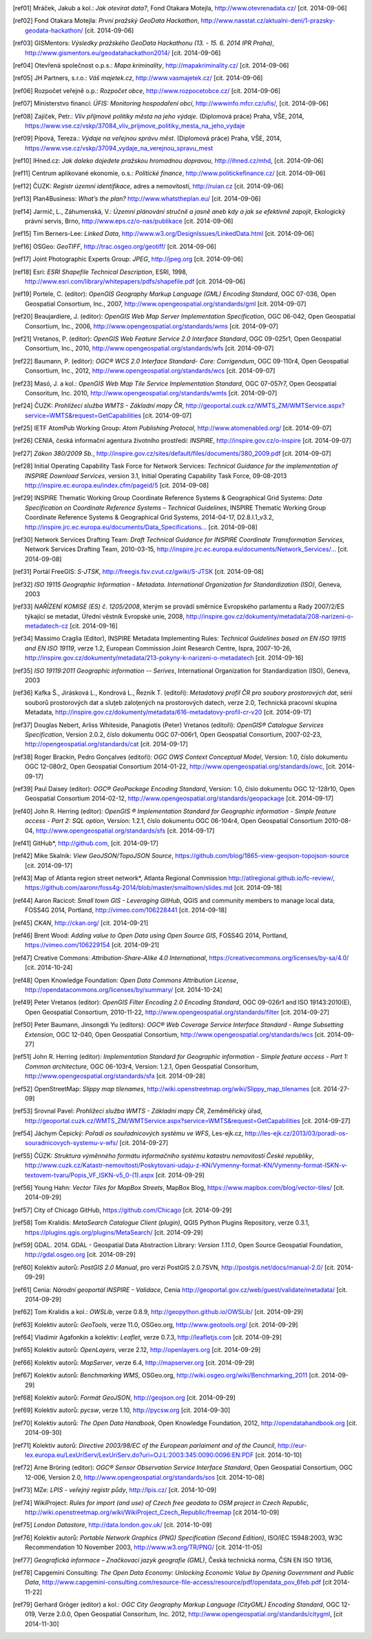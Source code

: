.. only:: html

          Odkazy a literatura
          ===================

.. [ref01]	Mráček, Jakub a kol.: *Jak otevírat data?*, Fond Otakara Motejla, http://www.otevrenadata.cz/ [cit. 2014-09-06]
.. [ref02]	Fond Otakara Motejla: *První pražský GeoData Hackathon*, http://www.nasstat.cz/aktualni-deni/1-prazsky-geodata-hackathon/ [cit. 2014-09-06]
.. [ref03]	GISMentors: *Výsledky pražského GeoData Hackathonu (13. - 15. 6. 2014 IPR Praha)*, http://www.gismentors.eu/geodatahackathon2014/ [cit. 2014-09-06]
.. [ref04]	Otevřená společnost o.p.s.: *Mapa kriminality*, http://mapakriminality.cz/ [cit. 2014-09-06]
.. [ref05]	JH Partners, s.r.o.: *Váš majetek.cz*, http://www.vasmajetek.cz/ [cit. 2014-09-06]
.. [ref06]	Rozpočet veřejně o.p.: *Rozpočet obce*, http://www.rozpocetobce.cz/ [cit. 2014-09-06]
.. [ref07]	Ministerstvo financí: *ÚFIS: Monitoring hospodaření obcí*, http://wwwinfo.mfcr.cz/ufis/, [cit. 2014-09-06]
.. [ref08]	Zajíček, Petr.: *Vliv příjmové politiky města na jeho výdaje*. (Diplomová práce) Praha, VŠE, 2014, https://www.vse.cz/vskp/37084_vliv_prijmove_politiky_mesta_na_jeho_vydaje 
.. [ref09]	Pípová, Tereza.: *Výdaje na veřejnou správu měst*. (Diplomová práce) Praha, VŠE, 2014, https://www.vse.cz/vskp/37094_vydaje_na_verejnou_spravu_mest
.. [ref10]	IHned.cz: *Jak daleko dojedete pražskou hromadnou dopravou*, http://ihned.cz/mhd, [cit. 2014-09-06]
.. [ref11]	Centrum aplikované ekonomie, o.s.: *Politické finance*, http://www.politickefinance.cz/ [cit. 2014-09-06]
.. [ref12]	ČUZK: *Registr územní identifikace*, adres a nemovitostí, http://ruian.cz [cit. 2014-09-06]
.. [ref13]	Plan4Business: *What’s the plan?* http://www.whatstheplan.eu/ [cit. 2014-09-06]
.. [ref14]	Jarmič, L., Záhumenská, V.: *Územní plánování stručně a jasně aneb kdy a jak se efektivně zapojit*, Ekologický právní servis, Brno, http://www.eps.cz/o-nas/publikace [cit. 2014-09-06]
.. [ref15]	Tim Berners-Lee: *Linked Data*, http://www.w3.org/DesignIssues/LinkedData.html [cit. 2014-09-06]
.. [ref16]	OSGeo: *GeoTIFF*, http://trac.osgeo.org/geotiff/  [cit. 2014-09-06]
.. [ref17]	Joint Photographic Experts Group: *JPEG*, http://jpeg.org [cit. 2014-09-06]
.. [ref18]	Esri: *ESRI Shapefile Technical Description*, ESRI, 1998, http://www.esri.com/library/whitepapers/pdfs/shapefile.pdf [cit. 2014-09-06]
.. [ref19]	Portele, C. (editor): *OpenGIS Geography Markup Language (GML) Encoding Standard*, OGC 07-036, Open Geospatial Consortium, Inc., 2007, http://www.opengeospatial.org/standards/gml [cit. 2014-09-07]
.. [ref20]	Beaujardiere, J. (editor): *OpenGIS Web Map Server Implementation Specification*, OGC 06-042, Open Geospatial Consortium, Inc., 2006, http://www.opengeospatial.org/standards/wms [cit. 2014-09-07]
.. [ref21]	Vretanos, P. (editor): *OpenGIS Web Feature Service 2.0 Interface Standard*, OGC 09-025r1, Open Geospatial Consortium, Inc., 2010, http://www.opengeospatial.org/standards/wfs [cit. 2014-09-07]
.. [ref22]	Baumann, P. (editor): *OGC® WCS 2.0 Interface Standard- Core: Corrigendum*, OGC 09-110r4, Open Geospatial Consortium, Inc., 2012, http://www.opengeospatial.org/standards/wcs [cit. 2014-09-07]
.. [ref23]	Masó, J. a kol.: *OpenGIS Web Map Tile Service Implementation Standard*, OGC 07-057r7, Open Geospatial Consoritum, Inc. 2010, http://www.opengeospatial.org/standards/wmts [cit. 2014-09-07]
.. [ref24]	ČUZK: *Prohlížecí služba WMTS - Základní mapy ČR*, http://geoportal.cuzk.cz/WMTS_ZM/WMTService.aspx?service=WMTS&request=GetCapabilities [cit. 2014-09-07]
.. [ref25]	IETF AtomPub Working Group: *Atom Publishing Protocol*, http://www.atomenabled.org/ [cit. 2014-09-07]
.. [ref26]	CENIA, česká informační agentura životního prostředí: *INSPIRE*, http://inspire.gov.cz/o-inspire [cit. 2014-09-07]
.. [ref27]	*Zákon 380/2009 Sb.*, http://inspire.gov.cz/sites/default/files/documents/380_2009.pdf [cit. 2014-09-07]
.. [ref28]	Initial Operating Capability Task Force for Network Services: *Technical Guidance for the implementation of INSPIRE Download Services*, version 3.1, Initial Operating Capability Task Force, 09-08-2013 http://inspire.ec.europa.eu/index.cfm/pageid/5 [cit. 2014-09-08]
.. [ref29]	INSPIRE Thematic Working Group Coordinate Reference Systems & Geographical Grid Systems: *Data Specification on Coordinate Reference Systems – Technical Guidelines*, INSPIRE Thematic Working Group Coordinate Reference Systems & Geographical Grid Systems, 2014-04-17, D2.8.I.1_v3.2, `http://inspire.jrc.ec.europa.eu/documents/Data_Specifications... <http://inspire.jrc.ec.europa.eu/documents/Data_Specifications/INSPIRE_DataSpecification_RS_v3.2.pdf>`_ [cit. 2014-09-08]
.. [ref30]	Network Services Drafting Team: *Draft Technical Guidance for INSPIRE Coordinate Transformation Services*, Network Services Drafting Team, 2010-03-15, `http://inspire.jrc.ec.europa.eu/documents/Network_Services/... <http://inspire.jrc.ec.europa.eu/documents/Network_Services/INSPIRE_Draft_Technical_Guidance_Coordinate_Transformation_Services_(version_2%201).pdf>`_  [cit. 2014-09-08]
.. [ref31]	Portál FreeGIS: *S-JTSK*, http://freegis.fsv.cvut.cz/gwiki/S-JTSK [cit. 2014-09-08]
.. [ref32]	*ISO 19115 Geographic Information - Metadata. International Organization for Standardization (ISO)*, Geneva, 2003
.. [ref33]	*NAŘÍZENÍ KOMISE (ES) č. 1205/2008*, kterým se provádí směrnice Evropského parlamentu a Rady 2007/2/ES týkající se metadat, Úřední věstník Evropské unie, 2008, http://inspire.gov.cz/dokumenty/metadata/208-narizeni-o-metadatech-cz [cit. 2014-09-16]
.. [ref34]	Massimo Craglia (Editor), INSPIRE Metadata Implementing Rules: *Technical Guidelines based on EN ISO 19115 and EN ISO 19119*, verze 1.2, European Commission Joint Research Centre, Ispra, 2007-10-26, http://inspire.gov.cz/dokumenty/metadata/213-pokyny-k-narizeni-o-metadatech [cit. 2014-09-16]
.. [ref35]	*ISO 19119:2011 Geographic information -- Serives*,  International Organization for Standardization (ISO), Geneva, 2003
.. [ref36]	Kafka Š., Jirásková L., Kondrová L., Řezník T. (editoři): *Metadatový profil ČR pro soubory prostorových dat*, sérií souborů prostorových dat a sluţeb zaloţených na prostorových datech, verze 2.0, Technická pracovní skupina Metadata, http://inspire.gov.cz/dokumenty/metadata/616-metadatovy-profil-cr-v20 [cit. 2014-09-17]
.. [ref37]	Douglas Nebert, Arliss Whiteside, Panagiotis (Peter) Vretanos (editoři): *OpenGIS® Catalogue Services Specification*, Version 2.0.2, číslo dokumentu OGC 07-006r1, Open Geospatial Consortium, 2007-02-23, http://opengeospatial.org/standards/cat [cit. 2014-09-17]
.. [ref38]	Roger Brackin, Pedro Gonçalves (editoři): *OGC OWS Context Conceptual Model*, Version: 1.0, číslo dokumentu OGC 12-080r2, Open Geospatial Consortium 2014-01-22, http://www.opengeospatial.org/standards/owc, [cit. 2014-09-17]
.. [ref39]	Paul Daisey (editor): *OGC® GeoPackage Encoding Standard*, Version: 1.0, číslo dokumentu OGC 12-128r10, Open Geospatial Consortium 2014-02-12, http://www.opengeospatial.org/standards/geopackage [cit. 2014-09-17]
.. [ref40]	John R. Herring (editor): *OpenGIS ® Implementation Standard for Geographic information - Simple feature access - Part 2: SQL option*, Version: 1.2.1, číslo dokumentu OGC 06-104r4, Open Geospatial Consortium 2010-08-04, http://www.opengeospatial.org/standards/sfs [cit. 2014-09-17]
.. [ref41]	GitHub*, http://github.com, [cit. 2014-09-17]
.. [ref42]	Mike Skalnik: *View GeoJSON/TopoJSON Source*, https://github.com/blog/1865-view-geojson-topojson-source [cit. 2014-09-17]
.. [ref43]	Map of Atlanta region street network*, Atlanta Regional Commission http://atlregional.github.io/fc-review/, https://github.com/aaronr/foss4g-2014/blob/master/smalltown/slides.md  [cit. 2014-09-18]
.. [ref44]	Aaron Racicot: *Small town GIS - Leveraging GitHub*, QGIS and community members to manage local data, FOSS4G 2014, Portland, http://vimeo.com/106228441 [cit. 2014-09-18]
.. [ref45]	*CKAN*, http://ckan.org/ [cit. 2014-09-21]
.. [ref46]	Brent Wood: *Adding value to Open Data using Open Source GIS*, FOSS4G 2014, Portland, https://vimeo.com/106229154 [cit. 2014-09-21]
.. [ref47]	Creative Commons: *Attribution-Share-Alike 4.0 International*, https://creativecommons.org/licenses/by-sa/4.0/ [cit. 2014-10-24]
.. [ref48]	Open Knowledge Foundation: *Open Data Commons Attribution License*, http://opendatacommons.org/licenses/by/summary/ [cit. 2014-10-24]
.. [ref49]	Peter Vretanos (editor): *OpenGIS Filter Encoding 2.0 Encoding Standard*, OGC 09-026r1 and ISO 19143:2010(E), Open Geospatial Consortium, 2010-11-22, http://www.opengeospatial.org/standards/filter [cit. 2014-09-27]
.. [ref50]	Peter Baumann, Jinsongdi Yu (editors): *OGC® Web Coverage Service Interface Standard - Range Subsetting Extension*, OGC 12-040, Open Geospatial Consortium, http://www.opengeospatial.org/standards/wcs [cit. 2014-09-27]
.. [ref51]	John R. Herring (editor): *Implementation Standard for Geographic information - Simple feature access - Part 1: Common architecture*, OGC 06-103r4, Version: 1.2.1, Open Geospatial Consoritum, http://www.opengeospatial.org/standards/sfa [cit. 2014-09-28]
.. [ref52]	OpenStreetMap: *Slippy map tilenames*, http://wiki.openstreetmap.org/wiki/Slippy_map_tilenames [cit. 2014-27-09]
.. [ref53]	Srovnal Pavel: *Prohlížecí služba WMTS - Základní mapy ČR*, Zeměměřický úřad, http://geoportal.cuzk.cz/WMTS_ZM/WMTService.aspx?service=WMTS&request=GetCapabilities [cit. 2014-09-27]
.. [ref54]	Jáchym Čepický: *Pořadí os souřadnicových systému ve WFS*, Les-ejk.cz,  http://les-ejk.cz/2013/03/poradi-os-souradnicovych-systemu-v-wfs/ [cit. 2014-09-27]
.. [ref55]	ČÚZK: *Struktura výměnného formátu informačního systému katastru nemovitostí České republiky*, http://www.cuzk.cz/Katastr-nemovitosti/Poskytovani-udaju-z-KN/Vymenny-format-KN/Vymenny-format-ISKN-v-textovem-tvaru/Popis_VF_ISKN-v5_0-(1).aspx [cit. 2014-09-29]
.. [ref56]	Young Hahn: *Vector Tiles for MapBox Streets*, MapBox Blog, https://www.mapbox.com/blog/vector-tiles/ [cit. 2014-09-29]
.. [ref57]	City of Chicago GitHub, https://github.com/Chicago [cit. 2014-09-29]
.. [ref58]	Tom Kralidis: *MetaSearch Catalogue Client (plugin)*, QGIS Python Plugins Repository, verze 0.3.1, https://plugins.qgis.org/plugins/MetaSearch/ [cit. 2014-09-29]
.. [ref59]	GDAL. 2014. GDAL - Geospatial Data Abstraction Library: *Version 1.11.0*, Open Source Geospatial Foundation,  http://gdal.osgeo.org [cit. 2014-09-29]
.. [ref60]	Kolektiv autorů: *PostGIS 2.0 Manual*, pro verzi PostGIS 2.0.7SVN,  http://postgis.net/docs/manual-2.0/ [cit. 2014-09-29]
.. [ref61]	Cenia: *Národní geoportál INSPIRE - Validace*, Cenia http://geoportal.gov.cz/web/guest/validate/metadata/ [cit. 2014-09-29]
.. [ref62]	Tom Kralidis a kol.: *OWSLib*, verze 0.8.9, http://geopython.github.io/OWSLib/  [cit. 2014-09-29]
.. [ref63]	Kolektiv autorů: *GeoTools*, verze 11.0, OSGeo.org, http://www.geotools.org/ [cit. 2014-09-29]
.. [ref64]	Vladimir Agafonkin a kolektiv: *Leaflet*, verze 0.7.3, http://leafletjs.com [cit. 2014-09-29]
.. [ref65]	Kolektiv autorů: *OpenLayers*, verze 2.12, http://openlayers.org [cit. 2014-09-29]
.. [ref66]	Kolektiv autorů: *MapServer*, verze 6.4, http://mapserver.org [cit. 2014-09-29]
.. [ref67]	Kolektiv autorů: *Benchmarking WMS*, OSGeo.org, http://wiki.osgeo.org/wiki/Benchmarking_2011 [cit. 2014-09-29]
.. [ref68]	Kolektiv autorů: *Formát GeoJSON*, http://geojson.org [cit. 2014-09-29]
.. [ref69]	Kolektiv autorů: *pycsw*, verze 1.10, http://pycsw.org [cit. 2014-09-30]
.. [ref70]	Kolektiv autorů: *The Open Data Handbook*,  Open Knowledge Foundation,  2012, http://opendatahandbook.org [cit. 2014-09-30]
.. [ref71]	Kolektiv autorů: *Directive 2003/98/EC of the European parlaiment and of the Council*, http://eur-lex.europa.eu/LexUriServ/LexUriServ.do?uri=OJ:L:2003:345:0090:0096:EN:PDF [cit. 2014-10-10]
.. [ref72]	Arne Bröring (editor): *OGC® Sensor Observation Service Interface Standard*, Open Geospatial Consortium, OGC 12-006, Version 2.0,  http://www.opengeospatial.org/standards/sos [cit. 2014-10-08]
.. [ref73]      MZe: *LPIS - veřejný registr půdy*, http://lpis.cz/ [cit. 2014-10-09]
.. [ref74]	WikiProject: *Rules for import (and use) of Czech free geodata to OSM project in Czech Republic*, http://wiki.openstreetmap.org/wiki/WikiProject_Czech_Republic/freemap [cit 2014-10-09]
.. [ref75]	*London Datastore*, http://data.london.gov.uk/ [cit. 2014-10-09]
.. [ref76]      Kolektiv autorů: *Portable Network Graphics (PNG) Specification (Second Edition)*, ISO/IEC 15948:2003, W3C Recommendation 10 November 2003, http://www.w3.org/TR/PNG/ [cit. 2014-11-05]
.. [ref77]      *Geografická informace – Značkovací jazyk geografie (GML)*, Česká technická norma, ČSN EN ISO 19136, 
.. [ref78]      Capgemini Consulting: *The Open Data Economy: Unlocking Economic Value by Opening Government and Public Data*, http://www.capgemini-consulting.com/resource-file-access/resource/pdf/opendata_pov_6feb.pdf [cit 2014-11-22]
.. [ref79]      Gerhard Gröger (editor) a kol.: *OGC City Geography Markup Language (CityGML) Encoding Standard*,  OGC 12-019, Verze 2.0.0, Open Geospatial Consoritum, Inc. 2012, http://www.opengeospatial.org/standards/citygml, [cit 2014-11-30]

